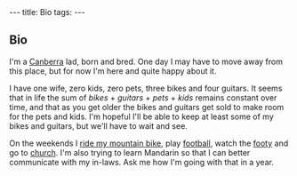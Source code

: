 #+begin_html
---
title: Bio
tags:
---
#+end_html

#+BEGIN_HTML
  <h2 class="ui header">Bio</h2>
#+END_HTML

#+begin_html
    <img class="ui large floated image"
         src="img/biopic.jpg" 
         alt="Me!">
#+end_html

I'm a [[http://en.wikipedia.org/wiki/Canberra][Canberra]] lad, born and bred. One day I may have to move away
from this place, but for now I'm here and quite happy about it.

I have one wife, zero kids, zero pets, three bikes and four guitars.
It seems that in life the sum of /bikes/ + /guitars/ + /pets/ + /kids/
remains constant over time, and that as you get older the bikes and
guitars get sold to make room for the pets and kids. I'm hopeful I'll
be able to keep at least some of my bikes and guitars, but we'll have
to wait and see.

On the weekends I [[http://ridecanberra.com.au][ride my mountain bike]], play [[http://www.capitalfootball.com.au][football]], watch
the [[http://www.hawthornfc.com.au][footy]] and go to [[http://crossroads.asn.au][church]]. I'm also trying to learn Mandarin so that
I can better communicate with my in-laws.  Ask me how I'm going with
that in a year.
